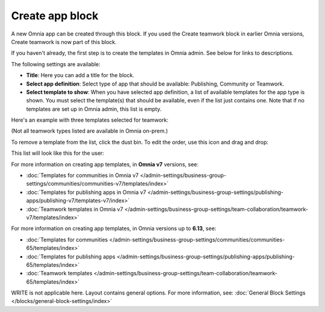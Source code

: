 Create app block
===================

A new Omnia app can be created through this block. If you used the Create teamwork block in earlier Omnia versions, Create teamwork is now part of this block.

If you haven't already, the first step is to create the templates in Omnia admin. See below for links to descriptions.

The following settings are available:

.. image:: create-app-block-settings-v75.png

+ **Title**: Here you can add a title for the block.
+ **Select app definition**: Select type of app that should be available: Publishing, Community or Teamwork.
+ **Select template to show**: When you have selected app definition, a list of available templates for the app type is shown. You must select the template(s) that should be available, even if the list just contains one. Note that if no templates are set up in Omnia admin, this list is empty.

Here's an example with three templates selected for teamwork:

.. image:: create-app-block-settings-selected-v75.png

(Not all teamwork types listed are available in Omnia on-prem.)

To remove a template from the list, click the dust bin. To edit the order, use this icon and drag and drop:

.. image:: create-app-block-settings-selected-order-v75.png

This list will look like this for the user:

.. image:: create-app-block-settings-selected-user-v75.png

For more information on creating app templates, in **Omnia v7** versions, see: 

+ :doc:`Templates for communities in Omnia v7 </admin-settings/business-group-settings/communities/communities-v7/templates/index>`

+ :doc:`Templates for publishing apps in Omnia v7 </admin-settings/business-group-settings/publishing-apps/publishing-v7/templates-v7/index>`

+ :doc:`Teamwork templates in Omnia v7 </admin-settings/business-group-settings/team-collaboration/teamwork-v7/templates/index>`

For more information on creating app templates, in Omnia versions up to **6.13**, see: 

+ :doc:`Templates for communities </admin-settings/business-group-settings/communities/communities-65/templates/index>`

+ :doc:`Templates for publishing apps </admin-settings/business-group-settings/publishing-apps/publishing-65/templates/index>`

+ :doc:`Teamwork templates </admin-settings/business-group-settings/team-collaboration/teamwork-65/templates/index>`

WRITE is not applicable here. Layout contains general options. For more information, see: :doc:`General Block Settings </blocks/general-block-settings/index>`

